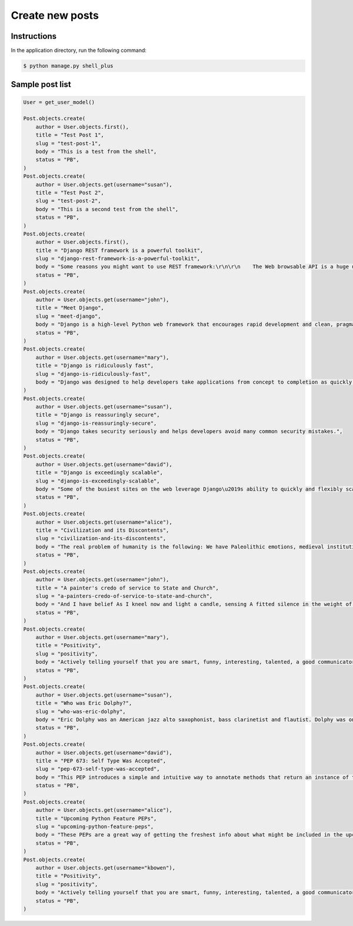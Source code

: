 Create new posts
================


Instructions
------------

In the application directory, run the following command:

.. code-block:: console

    $ python manage.py shell_plus

Sample post list
----------------

.. code-block:: console

    User = get_user_model()

    Post.objects.create(
        author = User.objects.first(),
        title = "Test Post 1",
        slug = "test-post-1",
        body = "This is a test from the shell",
        status = "PB",
    )
    Post.objects.create(
        author = User.objects.get(username="susan"),
        title = "Test Post 2",
        slug = "test-post-2",
        body = "This is a second test from the shell",
        status = "PB",
    )
    Post.objects.create(
        author = User.objects.first(),
        title = "Django REST framework is a powerful toolkit",
        slug = "django-rest-framework-is-a-powerful-toolkit",
        body = "Some reasons you might want to use REST framework:\r\n\r\n    The Web browsable API is a huge usability win for your developers.\r\n    Authentication policies including packages for OAuth1a and OAuth2.\r\n    Serialization that supports both ORM and non-ORM data sources.\r\n    Customizable all the way down - just use regular function-based views if you don't need the more powerful features.\r\n    Extensive documentation, and great community support.\r\n    Used and trusted by internationally recognised companies including Mozilla, Red Hat, Heroku, and Eventbrite.",
        status = "PB",
    )
    Post.objects.create(
        author = User.objects.get(username="john"),
        title = "Meet Django",
        slug = "meet-django",
        body = "Django is a high-level Python web framework that encourages rapid development and clean, pragmatic design.",
        status = "PB",
    )
    Post.objects.create(
        author = User.objects.get(username="mary"),
        title = "Django is ridiculously fast",
        slug = "django-is-ridiculously-fast",
        body = "Django was designed to help developers take applications from concept to completion as quickly as possible.",
    )
    Post.objects.create(
        author = User.objects.get(username="susan"),
        title = "Django is reassuringly secure",
        slug = "django-is-reassuringly-secure",
        body = "Django takes security seriously and helps developers avoid many common security mistakes.",
        status = "PB",
    )
    Post.objects.create(
        author = User.objects.get(username="david"),
        title = "Django is exceedingly scalable",
        slug = "django-is-exceedingly-scalable",
        body = "Some of the busiest sites on the web leverage Django\u2019s ability to quickly and flexibly scale."
        status = "PB",
    )
    Post.objects.create(
        author = User.objects.get(username="alice"),
        title = "Civilization and its Discontents",
        slug = "civilization-and-its-discontents",
        body = "The real problem of humanity is the following: We have Paleolithic emotions, medieval institutions and godlike technology. And it is terrifically dangerous, and it is now approaching a point of crisis overall.",
        status = "PB",
    )
    Post.objects.create(
        author = User.objects.get(username="john"),
        title = "A painter's credo of service to State and Church",
        slug = "a-painters-credo-of-service-to-state-and-church",
        body = "And I have belief As I kneel now and light a candle, sensing A fitted silence in the weight of things. I am a man bound by indentures, agreements. All things dilate On the glory of empires, the prelates' zeal, The Saviour's great goodness in all His forms.",
        status = "PB",
    )
    Post.objects.create(
        author = User.objects.get(username="mary"),
        title = "Positivity",
        slug = "positivity",
        body = "Actively telling yourself that you are smart, funny, interesting, talented, a good communicator, a good friend, unique, knowledgeable, a quick study, an introspective thinker, or whatever other aspect you want to be, will eventually result in you persuading yourself that this is true.",
        status = "PB",
    )
    Post.objects.create(
        author = User.objects.get(username="susan"),
        title = "Who was Eric Dolphy?",
        slug = "who-was-eric-dolphy",
        body = "Eric Dolphy was an American jazz alto saxophonist, bass clarinetist and flautist. Dolphy was one of several multi-instrumentalists to gain prominence in the same era. Dolphy extended the vocabulary and boundaries of the alto saxophone, and was among the earliest significant jazz flute soloists.",
        status = "PB",
    )
    Post.objects.create(
        author = User.objects.get(username="david"),
        title = "PEP 673: Self Type Was Accepted",
        slug = "pep-673-self-type-was-accepted",
        body = "This PEP introduces a simple and intuitive way to annotate methods that return an instance of their class. This behaves the same as the TypeVar-based approach specified in PEP 484 but is more concise and easier to follow.",
        status = "PB",
    )
    Post.objects.create(
        author = User.objects.get(username="alice"),
        title = "Upcoming Python Feature PEPs",
        slug = "upcoming-python-feature-peps",
        body = "These PEPs are a great way of getting the freshest info about what might be included in the upcoming Python releases. So, in this article we will go over all the proposals that are going to bring some exciting new Python features in a near future!",
        status = "PB",
    )
    Post.objects.create(
        author = User.objects.get(username="kbowen"),
        title = "Positivity",
        slug = "positivity",
        body = "Actively telling yourself that you are smart, funny, interesting, talented, a good communicator, a good friend, unique, knowledgeable, a quick study, an introspective thinker, or whatever other aspect you want to be, will eventually result in you persuading yourself that this is true.",
        status = "PB",
    )
